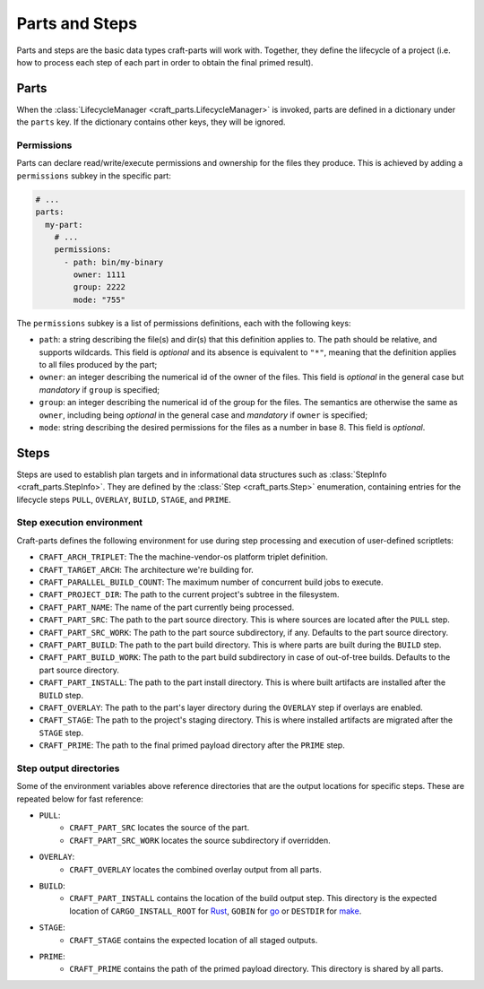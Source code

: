 ***************
Parts and Steps
***************

Parts and steps are the basic data types craft-parts will work with.
Together, they define the lifecycle of a project (i.e. how to process
each step of each part in order to obtain the final primed result).

Parts
=====

When the :class:`LifecycleManager <craft_parts.LifecycleManager>` is
invoked, parts are defined in a dictionary under the ``parts`` key.
If the dictionary contains other keys, they will be ignored.


Permissions
-----------

Parts can declare read/write/execute permissions and ownership for the
files they produce. This is achieved by adding a ``permissions`` subkey
in the specific part:

.. code-block:: yaml

    # ...
    parts:
      my-part:
        # ...
        permissions:
          - path: bin/my-binary
            owner: 1111
            group: 2222
            mode: "755"

The ``permissions`` subkey is a list of permissions definitions, each
with the following keys:

* ``path``: a string describing the file(s) and dir(s) that this definition
  applies to. The path should be relative, and supports wildcards. This field
  is *optional* and its absence is equivalent to ``"*"``, meaning that the
  definition applies to all files produced by the part;
* ``owner``: an integer describing the numerical id of the owner of the files.
  This field is *optional* in the general case but *mandatory* if ``group``
  is specified;
* ``group``: an integer describing the numerical id of the group for the files.
  The semantics are otherwise the same as ``owner``, including being *optional*
  in the general case and *mandatory* if ``owner`` is specified;
* ``mode``:  string describing the desired permissions for the files as a number
  in base 8. This field is *optional*.


.. _craft_parts_steps:

Steps
=====

Steps are used to establish plan targets and in informational data
structures such as :class:`StepInfo <craft_parts.StepInfo>`. They are
defined by the :class:`Step <craft_parts.Step>` enumeration, containing
entries for the lifecycle steps ``PULL``, ``OVERLAY``, ``BUILD``,
``STAGE``, and ``PRIME``.


.. _step_execution_environment:

Step execution environment
--------------------------

Craft-parts defines the following environment for use during step
processing and execution of user-defined scriptlets:

- ``CRAFT_ARCH_TRIPLET``: The the machine-vendor-os platform triplet
  definition.
- ``CRAFT_TARGET_ARCH``: The architecture we're building for.
- ``CRAFT_PARALLEL_BUILD_COUNT``: The maximum number of concurrent build
  jobs to execute.
- ``CRAFT_PROJECT_DIR``: The path to the current project's subtree in
  the filesystem.
- ``CRAFT_PART_NAME``: The name of the part currently being processed.
- ``CRAFT_PART_SRC``: The path to the part source directory. This is
  where sources are located after the ``PULL`` step.
- ``CRAFT_PART_SRC_WORK``: The path to the part source subdirectory, if
  any. Defaults to the part source directory.
- ``CRAFT_PART_BUILD``: The path to the part build directory. This is
  where parts are built during the ``BUILD`` step.
- ``CRAFT_PART_BUILD_WORK``: The path to the part build subdirectory in
  case of out-of-tree builds. Defaults to the part source directory.
- ``CRAFT_PART_INSTALL``: The path to the part install directory.
  This is where built artifacts are installed after the ``BUILD`` step.
- ``CRAFT_OVERLAY``: The path to the part's layer directory during
  the ``OVERLAY`` step if overlays are enabled.
- ``CRAFT_STAGE``: The path to the project's staging directory. This
  is where installed artifacts are migrated after the ``STAGE`` step.
- ``CRAFT_PRIME``: The path to the final primed payload directory
  after the ``PRIME`` step.

Step output directories
-----------------------

Some of the environment variables above reference directories that are the
output locations for specific steps. These are repeated below for fast
reference:

- ``PULL``:
   - ``CRAFT_PART_SRC`` locates the source of the part.
   - ``CRAFT_PART_SRC_WORK`` locates the source subdirectory if overridden.
- ``OVERLAY``:
   - ``CRAFT_OVERLAY`` locates the combined overlay output from all parts.
- ``BUILD``:
   - ``CRAFT_PART_INSTALL`` contains the location of the build output step.
     This directory is the expected location of ``CARGO_INSTALL_ROOT`` for `Rust
     <https://doc.rust-lang.org/cargo/commands/cargo-install.html>`_,
     ``GOBIN`` for `go
     <https://pkg.go.dev/cmd/go#hdr-Compile_and_install_packages_and_dependencies>`_
     or ``DESTDIR`` for `make
     <https://www.gnu.org/software/make/manual/make.html#DESTDIR>`_.
- ``STAGE``:
   - ``CRAFT_STAGE`` contains the expected location of all staged outputs.
- ``PRIME``:
   - ``CRAFT_PRIME`` contains the path of the primed payload directory. This
     directory is shared by all parts.
